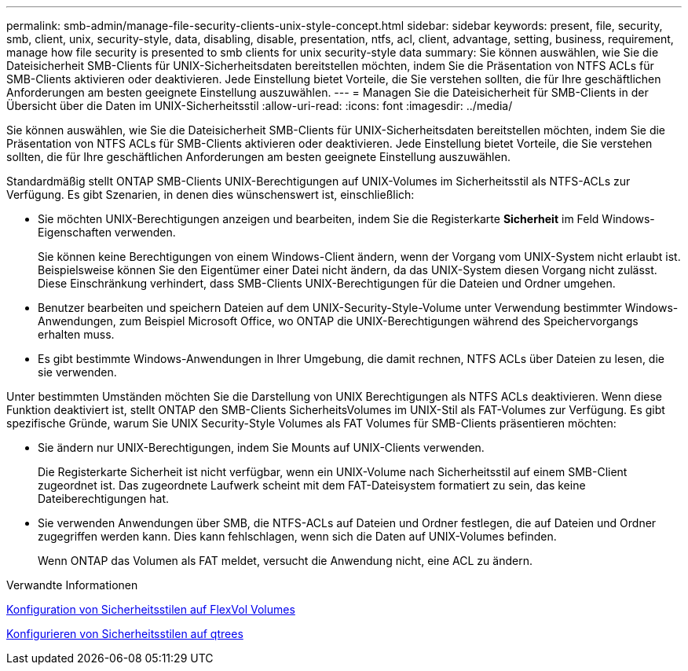 ---
permalink: smb-admin/manage-file-security-clients-unix-style-concept.html 
sidebar: sidebar 
keywords: present, file, security, smb, client, unix, security-style, data, disabling, disable, presentation, ntfs, acl, client, advantage, setting, business, requirement, manage how file security is presented to smb clients for unix security-style data 
summary: Sie können auswählen, wie Sie die Dateisicherheit SMB-Clients für UNIX-Sicherheitsdaten bereitstellen möchten, indem Sie die Präsentation von NTFS ACLs für SMB-Clients aktivieren oder deaktivieren. Jede Einstellung bietet Vorteile, die Sie verstehen sollten, die für Ihre geschäftlichen Anforderungen am besten geeignete Einstellung auszuwählen. 
---
= Managen Sie die Dateisicherheit für SMB-Clients in der Übersicht über die Daten im UNIX-Sicherheitsstil
:allow-uri-read: 
:icons: font
:imagesdir: ../media/


[role="lead"]
Sie können auswählen, wie Sie die Dateisicherheit SMB-Clients für UNIX-Sicherheitsdaten bereitstellen möchten, indem Sie die Präsentation von NTFS ACLs für SMB-Clients aktivieren oder deaktivieren. Jede Einstellung bietet Vorteile, die Sie verstehen sollten, die für Ihre geschäftlichen Anforderungen am besten geeignete Einstellung auszuwählen.

Standardmäßig stellt ONTAP SMB-Clients UNIX-Berechtigungen auf UNIX-Volumes im Sicherheitsstil als NTFS-ACLs zur Verfügung. Es gibt Szenarien, in denen dies wünschenswert ist, einschließlich:

* Sie möchten UNIX-Berechtigungen anzeigen und bearbeiten, indem Sie die Registerkarte *Sicherheit* im Feld Windows-Eigenschaften verwenden.
+
Sie können keine Berechtigungen von einem Windows-Client ändern, wenn der Vorgang vom UNIX-System nicht erlaubt ist. Beispielsweise können Sie den Eigentümer einer Datei nicht ändern, da das UNIX-System diesen Vorgang nicht zulässt. Diese Einschränkung verhindert, dass SMB-Clients UNIX-Berechtigungen für die Dateien und Ordner umgehen.

* Benutzer bearbeiten und speichern Dateien auf dem UNIX-Security-Style-Volume unter Verwendung bestimmter Windows-Anwendungen, zum Beispiel Microsoft Office, wo ONTAP die UNIX-Berechtigungen während des Speichervorgangs erhalten muss.
* Es gibt bestimmte Windows-Anwendungen in Ihrer Umgebung, die damit rechnen, NTFS ACLs über Dateien zu lesen, die sie verwenden.


Unter bestimmten Umständen möchten Sie die Darstellung von UNIX Berechtigungen als NTFS ACLs deaktivieren. Wenn diese Funktion deaktiviert ist, stellt ONTAP den SMB-Clients SicherheitsVolumes im UNIX-Stil als FAT-Volumes zur Verfügung. Es gibt spezifische Gründe, warum Sie UNIX Security-Style Volumes als FAT Volumes für SMB-Clients präsentieren möchten:

* Sie ändern nur UNIX-Berechtigungen, indem Sie Mounts auf UNIX-Clients verwenden.
+
Die Registerkarte Sicherheit ist nicht verfügbar, wenn ein UNIX-Volume nach Sicherheitsstil auf einem SMB-Client zugeordnet ist. Das zugeordnete Laufwerk scheint mit dem FAT-Dateisystem formatiert zu sein, das keine Dateiberechtigungen hat.

* Sie verwenden Anwendungen über SMB, die NTFS-ACLs auf Dateien und Ordner festlegen, die auf Dateien und Ordner zugegriffen werden kann. Dies kann fehlschlagen, wenn sich die Daten auf UNIX-Volumes befinden.
+
Wenn ONTAP das Volumen als FAT meldet, versucht die Anwendung nicht, eine ACL zu ändern.



.Verwandte Informationen
xref:configure-security-styles-task.adoc[Konfiguration von Sicherheitsstilen auf FlexVol Volumes]

xref:configure-security-styles-qtrees-task.adoc[Konfigurieren von Sicherheitsstilen auf qtrees]
